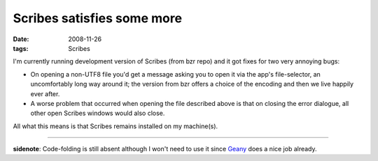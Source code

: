 Scribes satisfies some more
===========================

:date: 2008-11-26
:tags: Scribes



I'm currently running development version of Scribes (from bzr repo) and
it got fixes for two very annoying bugs:

-  On opening a non-UTF8 file you'd get a message asking you to open it
   via the app's file-selector, an uncomfortably long way around it; the
   version from bzr offers a choice of the encoding and then we live
   happily ever after.
-  A worse problem that occurred when opening the file described above
   is that on closing the error dialogue, all other open Scribes windows
   would also close.

All what this means is that Scribes remains installed on my machine(s).

--------------

**sidenote**: Code-folding is still absent although I won't need to use
it since `Geany`_ does a nice job already.

.. _Geany: http://tshepang.net/project-of-note-geany

